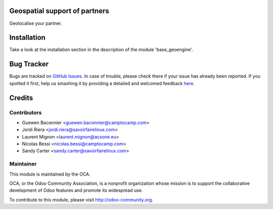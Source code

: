 .. image:: https://img.shields.io/badge/licence-AGPL--3-blue.svg
    :alt: License

Geospatial support of partners
==============================

Geolocalise your partner.


Installation
============

Take a look at the installation section in the description of the module 
'base_geoengine'.

Bug Tracker
===========

Bugs are tracked on `GitHub Issues <https://github.com/OCA/geospatial/issues>`_.
In case of trouble, please check there if your issue has already been reported.
If you spotted it first, help us smashing it by providing a detailed and welcomed feedback
`here <https://github.com/OCA/geospatial/issues/new?body=module:%20geoengine_partner%0Aversion:%208.0%0A%0A**Steps%20to%20reproduce**%0A-%20...%0A%0A**Current%20behavior**%0A%0A**Expected%20behavior**>`_.

Credits
=======

Contributors
------------

* Guewen Baconnier <guewen.baconnier@camptocamp.com>
* Jordi Riera <jordi.riera@savoirfairelinux.com>
* Laurent Mignon <laurent.mignon@acsone.eu>
* Nicolas Bessi <nicolas.bessi@camptocamp.com>
* Sandy Carter <sandy.carter@savoirfairelinux.com>

Maintainer
----------

.. image:: http://odoo-community.org/logo.png
   :alt: Odoo Community Association
   :target: http://odoo-community.org

This module is maintained by the OCA.

OCA, or the Odoo Community Association, is a nonprofit organization whose mission is to support the collaborative development of Odoo features and promote its widespread use.

To contribute to this module, please visit http://odoo-community.org.


